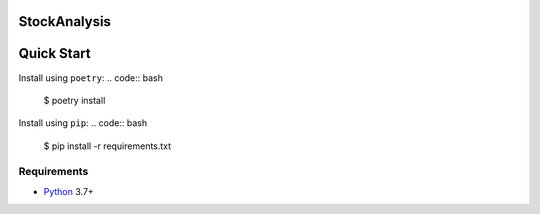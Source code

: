StockAnalysis
=================

.. image:: https://img.shields.io/badge/python-3.7+-blue.svg?style=flat  :alt: Python Version

Quick Start
===========

Install using ``poetry``:
.. code:: bash
    $ poetry install

Install using ``pip``:
.. code:: bash
    $ pip install -r requirements.txt

Requirements
------------

* `Python <https://www.python.org>`_ 3.7+
